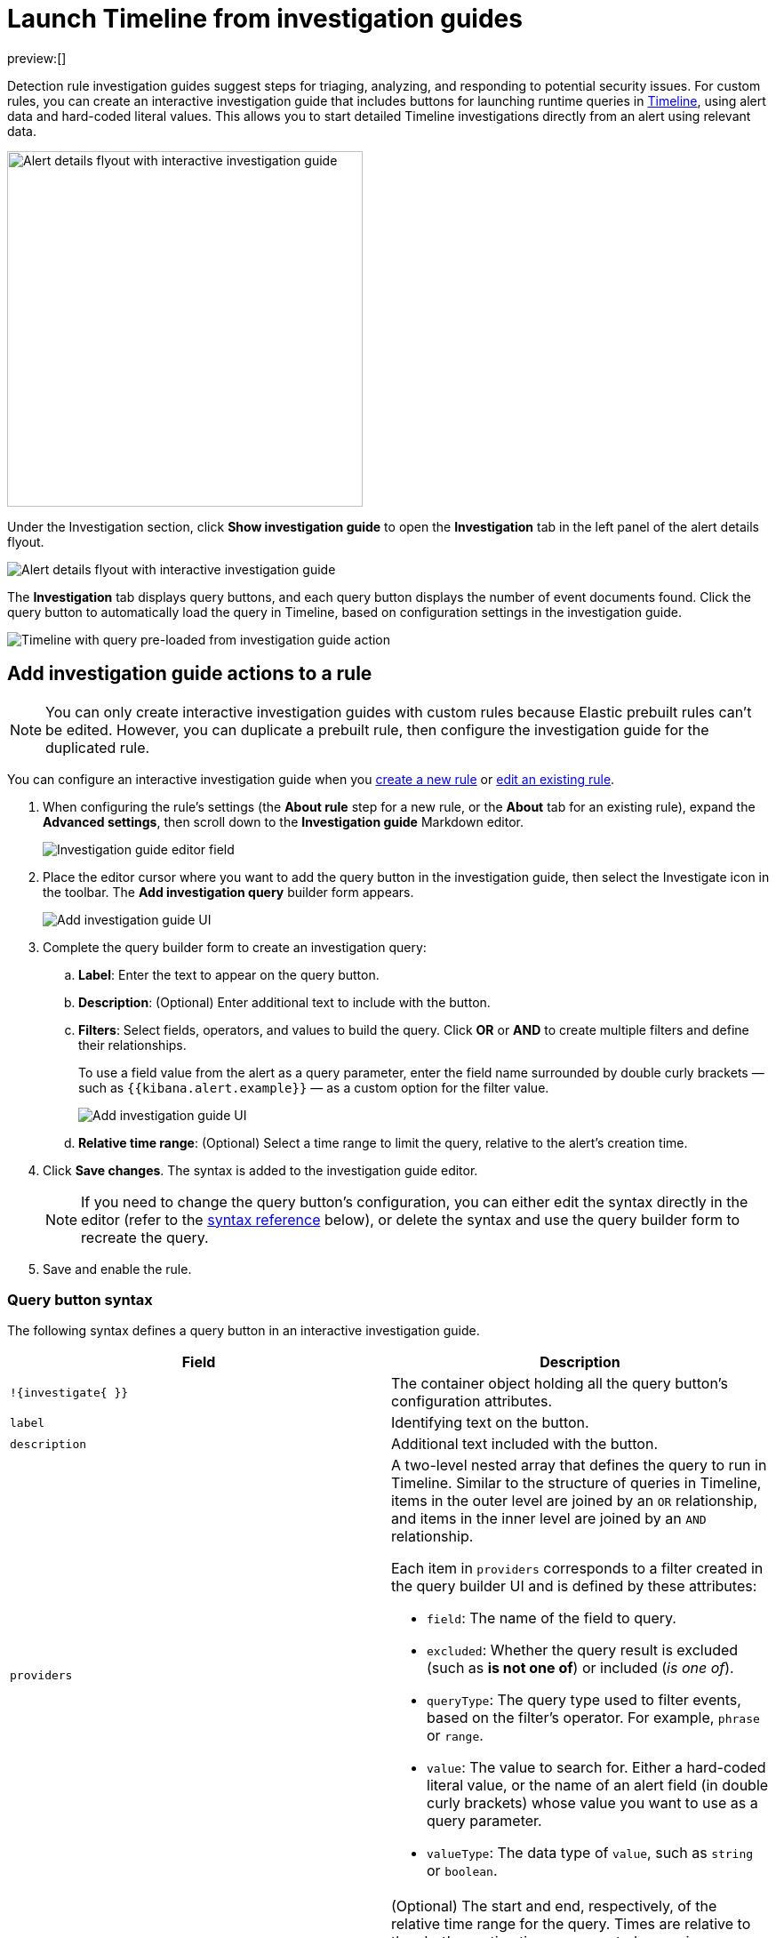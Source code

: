 [[security-interactive-investigation-guides]]
= Launch Timeline from investigation guides

// :description: Pivot from detection alerts to investigations with interactive investigation guide actions.
// :keywords: serverless, security, how-to, analyze, configure

preview:[]

Detection rule investigation guides suggest steps for triaging, analyzing, and responding to potential security issues. For custom rules, you can create an interactive investigation guide that includes buttons for launching runtime queries in <<security-timelines-ui,Timeline>>, using alert data and hard-coded literal values. This allows you to start detailed Timeline investigations directly from an alert using relevant data.

[role="screenshot"]
image::images/interactive-investigation-guides/-detections-ig-alert-flyout.png[Alert details flyout with interactive investigation guide,400]

Under the Investigation section, click **Show investigation guide** to open the **Investigation** tab in the left panel of the alert details flyout.

[role="screenshot"]
image::images/interactive-investigation-guides/-detections-ig-alert-flyout-invest-tab.png[Alert details flyout with interactive investigation guide]

The **Investigation** tab displays query buttons, and each query button displays the number of event documents found. Click the query button to automatically load the query in Timeline, based on configuration settings in the investigation guide.

[role="screenshot"]
image::images/interactive-investigation-guides/-detections-ig-timeline.png[Timeline with query pre-loaded from investigation guide action]

[discrete]
[[add-ig-actions-rule]]
== Add investigation guide actions to a rule

[NOTE]
====
You can only create interactive investigation guides with custom rules because Elastic prebuilt rules can't be edited. However, you can duplicate a prebuilt rule, then configure the investigation guide for the duplicated rule.
====

You can configure an interactive investigation guide when you <<security-rules-create,create a new rule>> or <<edit-rules-settings,edit an existing rule>>.

. When configuring the rule's settings (the **About rule** step for a new rule, or the **About** tab for an existing rule), expand the **Advanced settings**, then scroll down to the **Investigation guide** Markdown editor.
+
[role="screenshot"]
image::images/interactive-investigation-guides/-detections-ig-investigation-guide-editor.png[Investigation guide editor field]
. Place the editor cursor where you want to add the query button in the investigation guide, then select the Investigate icon in the toolbar. The **Add investigation query** builder form appears.
+
[role="screenshot"]
image:images/interactive-investigation-guides/-detections-ig-investigation-query-builder.png[Add investigation guide UI]
. Complete the query builder form to create an investigation query:
+
.. **Label**: Enter the text to appear on the query button.
.. **Description**: (Optional) Enter additional text to include with the button.
.. **Filters**: Select fields, operators, and values to build the query. Click **OR** or **AND** to create multiple filters and define their relationships.
+
To use a field value from the alert as a query parameter, enter the field name surrounded by double curly brackets — such as `{{kibana.alert.example}}` — as a custom option for the filter value.
+
[role="screenshot"]
image:images/interactive-investigation-guides/-detections-ig-filters-field-custom-value.png[Add investigation guide UI]
.. **Relative time range**: (Optional) Select a time range to limit the query, relative to the alert's creation time.
. Click **Save changes**. The syntax is added to the investigation guide editor.
+
[NOTE]
====
If you need to change the query button's configuration, you can either edit the syntax directly in the editor (refer to the <<query-button-syntax,syntax reference>> below), or delete the syntax and use the query builder form to recreate the query.
====
. Save and enable the rule.

[discrete]
[[query-button-syntax]]
=== Query button syntax

The following syntax defines a query button in an interactive investigation guide.

|===
| Field | Description

| `!{investigate{ }}`
| The container object holding all the query button's configuration attributes.

| `label`
| Identifying text on the button.

| `description`
| Additional text included with the button.

| `providers`
a| A two-level nested array that defines the query to run in Timeline. Similar to the structure of queries in Timeline, items in the outer level are joined by an `OR` relationship, and items in the inner level are joined by an `AND` relationship.

Each item in `providers` corresponds to a filter created in the query builder UI and is defined by these attributes:

* `field`: The name of the field to query.
* `excluded`: Whether the query result is excluded (such as **is not one of**) or included (_is one of_).
* `queryType`: The query type used to filter events, based on the filter's operator. For example, `phrase` or `range`.
* `value`: The value to search for. Either a hard-coded literal value, or the name of an alert field (in double curly brackets) whose value you want to use as a query parameter.
* `valueType`: The data type of `value`, such as `string` or `boolean`.

| `relativeFrom`, `relativeTo`
| (Optional) The start and end, respectively, of the relative time range for the query. Times are relative to the alert's creation time, represented as `now` in {ref}/common-options.html#date-math[date math] format. For example, selecting **Last 15 minutes** in the query builder form creates the syntax `"relativeFrom": "now-15m", "relativeTo": "now"`.
|===

[NOTE]
====
Some characters must be escaped with a backslash, such as `\"` for a quotation mark and `\\` for a literal backslash. Divide Windows paths with double backslashes (for example, `C:\\Windows\\explorer.exe`), and paths that already include double backslashes might require four backslashes for each divider. A clickable error icon (image:images/icons/error.svg[Error]) displays below the Markdown editor if there are any syntax errors.
====

[discrete]
[[security-interactive-investigation-guides-example-syntax]]
=== Example syntax

[source,json]
----
!{investigate{
  "label": "Test action",
  "description": "Click to investigate.",
  "providers": [
    [
      {"field": "event.id", "excluded": false, "queryType": "phrase", "value": "{{event.id}}", "valueType": "string"}
    ],
    [
      {"field": "event.action", "excluded": false, "queryType": "phrase", "value": "rename", "valueType": "string"},
      {"field": "process.pid", "excluded": false, "queryType": "phrase", "value": "{{process.pid}}", "valueType": "string"}
    ]
  ],
  "relativeFrom": "now-15m",
  "relativeTo": "now"
}}
----

This example creates the following Timeline query, as illustrated below:

`(event.id : <alert value>)`
`OR (event.action : "rename" AND process.pid : <alert value>)`

[role="screenshot"]
image::images/interactive-investigation-guides/-detections-ig-timeline-query.png[Timeline query]

[discrete]
[[security-interactive-investigation-guides-timeline-template-fields]]
=== Timeline template fields

When viewing an interactive investigation guide in contexts unconnected to a specific alert (such a rule's details page), queries open as <<security-timeline-templates-ui,Timeline templates>>, and `parameter` fields are treated as Timeline template fields.

[role="screenshot"]
image::images/interactive-investigation-guides/-detections-ig-timeline-template-fields.png[Timeline template]
